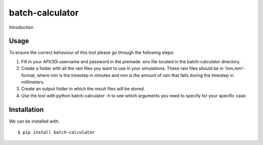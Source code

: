 batch-calculator
==========================================

Introduction

Usage
-----

To ensure the correct behaviour of this tool please go through the following steps:

#. Fill in your API/3Di username and password in the premade .env file located in the batch-calculator directory.
#. Create a folder with all the rain files you want to use in your simulations. These rain files should be in 'min,mm'-format, where min is the timestep in minutes and mm is the amount of rain that falls during the timestep in millimeters.
#. Create an output folder in which the result files will be stored.
#. Use the tool with python batch-calculator -h to see which arguments you need to specify for your specific case.


Installation
------------

We can be installed with::

  $ pip install batch-calculator

